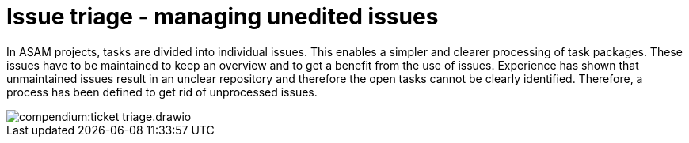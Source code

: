 
= Issue triage - managing unedited issues

//tag::body[]

In ASAM projects, tasks are divided into individual issues.
This enables a simpler and clearer processing of task packages.
These issues have to be maintained to keep an overview and to get a benefit from the use of issues.
Experience has shown that unmaintained issues result in an unclear repository and therefore the open tasks cannot be clearly identified.
Therefore, a process has been defined to get rid of unprocessed issues.

image::compendium:ticket_triage.drawio.svg[]

//end::body[]